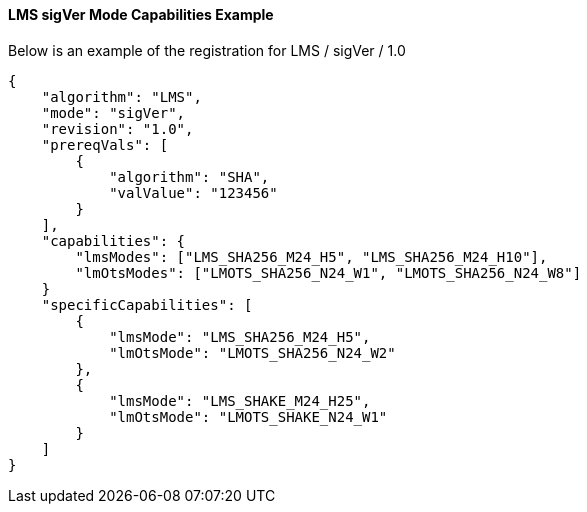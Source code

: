 
[[lms_sigVer_capabilities]]
==== LMS sigVer Mode Capabilities Example

Below is an example of the registration for LMS / sigVer / 1.0

[source, json]
----
{
    "algorithm": "LMS",
    "mode": "sigVer",
    "revision": "1.0",
    "prereqVals": [
        {
            "algorithm": "SHA",
            "valValue": "123456"
        }
    ],
    "capabilities": {
        "lmsModes": ["LMS_SHA256_M24_H5", "LMS_SHA256_M24_H10"],
        "lmOtsModes": ["LMOTS_SHA256_N24_W1", "LMOTS_SHA256_N24_W8"]
    }
    "specificCapabilities": [
        {
            "lmsMode": "LMS_SHA256_M24_H5",
            "lmOtsMode": "LMOTS_SHA256_N24_W2"
        },
        {
            "lmsMode": "LMS_SHAKE_M24_H25",
            "lmOtsMode": "LMOTS_SHAKE_N24_W1"
        }
    ]
}
----
